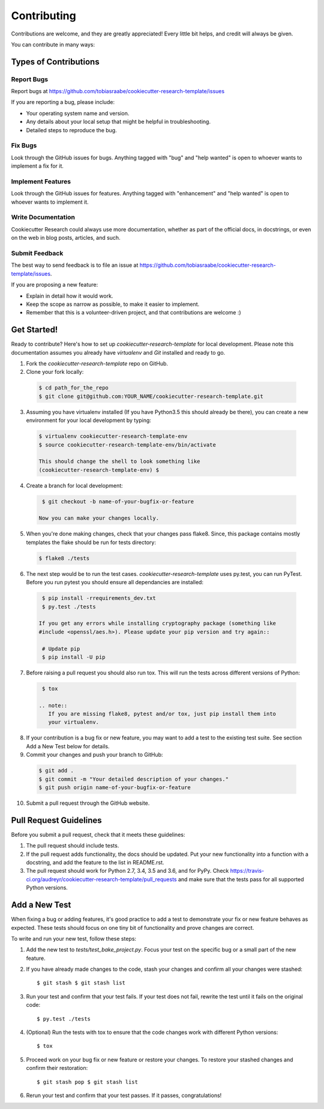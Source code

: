 ============
Contributing
============

Contributions are welcome, and they are greatly appreciated! Every
little bit helps, and credit will always be given.

You can contribute in many ways:

Types of Contributions
----------------------

Report Bugs
~~~~~~~~~~~

Report bugs at
https://github.com/tobiasraabe/cookiecutter-research-template/issues

If you are reporting a bug, please include:

* Your operating system name and version.
* Any details about your local setup that might be helpful in troubleshooting.
* Detailed steps to reproduce the bug.

Fix Bugs
~~~~~~~~

Look through the GitHub issues for bugs. Anything tagged with "bug"
and "help wanted" is open to whoever wants to implement a fix for it.

Implement Features
~~~~~~~~~~~~~~~~~~

Look through the GitHub issues for features. Anything tagged with "enhancement"
and "help wanted" is open to whoever wants to implement it.

Write Documentation
~~~~~~~~~~~~~~~~~~~

Cookiecutter Research could always use more documentation, whether as part of
the official docs, in docstrings, or even on the web in blog posts, articles,
and such.

Submit Feedback
~~~~~~~~~~~~~~~

The best way to send feedback is to file an issue at
https://github.com/tobiasraabe/cookiecutter-research-template/issues.

If you are proposing a new feature:

* Explain in detail how it would work.
* Keep the scope as narrow as possible, to make it easier to implement.
* Remember that this is a volunteer-driven project, and that contributions
  are welcome :)

Get Started!
------------

Ready to contribute? Here's how to set up `cookiecutter-research-template` for
local development. Please note this documentation assumes you already have
`virtualenv` and `Git` installed and ready to go.

1. Fork the `cookiecutter-research-template` repo on GitHub.
2. Clone your fork locally::

  .. code-block:: bash

    $ cd path_for_the_repo
    $ git clone git@github.com:YOUR_NAME/cookiecutter-research-template.git

3. Assuming you have virtualenv installed (If you have Python3.5 this should
   already be there), you can create a new environment for your local
   development by typing::

  .. code-block:: bash

    $ virtualenv cookiecutter-research-template-env
    $ source cookiecutter-research-template-env/bin/activate

    This should change the shell to look something like
    (cookiecutter-research-template-env) $

4. Create a branch for local development::

  .. code-block:: bash

    $ git checkout -b name-of-your-bugfix-or-feature

   Now you can make your changes locally.

5. When you're done making changes, check that your changes pass flake8. Since,
   this package contains mostly templates the flake should be run for tests
   directory::

  .. code-block:: bash

    $ flake8 ./tests

6. The next step would be to run the test cases.
   `cookiecutter-research-template` uses py.test, you can run PyTest. Before
   you run pytest you should ensure all dependancies are installed::

  .. code-block:: bash

    $ pip install -rrequirements_dev.txt
    $ py.test ./tests

   If you get any errors while installing cryptography package (something like
   #include <openssl/aes.h>). Please update your pip version and try again::

    # Update pip
    $ pip install -U pip

7. Before raising a pull request you should also run tox. This will run the
   tests across different versions of Python::

  .. code-block:: bash

    $ tox

   .. note::
      If you are missing flake8, pytest and/or tox, just pip install them into
      your virtualenv.

8. If your contribution is a bug fix or new feature, you may want to add a test
   to the existing test suite. See section Add a New Test below for details.

9. Commit your changes and push your branch to GitHub::

  .. code-block:: bash

    $ git add .
    $ git commit -m "Your detailed description of your changes."
    $ git push origin name-of-your-bugfix-or-feature

10. Submit a pull request through the GitHub website.

Pull Request Guidelines
-----------------------

Before you submit a pull request, check that it meets these guidelines:

1. The pull request should include tests.

2. If the pull request adds functionality, the docs should be updated. Put your
   new functionality into a function with a docstring, and add the feature to
   the list in README.rst.

3. The pull request should work for Python 2.7, 3.4, 3.5 and 3.6, and for PyPy.
   Check
   https://travis-ci.org/audreyr/cookiecutter-research-template/pull_requests
   and make sure that the tests pass for all supported Python versions.

Add a New Test
---------------
When fixing a bug or adding features, it's good practice to add a test to
demonstrate your fix or new feature behaves as expected. These tests should
focus on one tiny bit of functionality and prove changes are correct.

To write and run your new test, follow these steps:

1. Add the new test to `tests/test_bake_project.py`. Focus your test on the
   specific bug or a small part of the new feature.

2. If you have already made changes to the code, stash your changes and confirm
   all your changes were stashed::

    $ git stash $ git stash list

3. Run your test and confirm that your test fails. If your test does not fail,
   rewrite the test until it fails on the original code::

    $ py.test ./tests

4. (Optional) Run the tests with tox to ensure that the code changes work with
   different Python versions::

    $ tox

5. Proceed work on your bug fix or new feature or restore your changes. To
   restore your stashed changes and confirm their restoration::

    $ git stash pop $ git stash list

6. Rerun your test and confirm that your test passes. If it passes,
   congratulations!

.. cookiecutter: https://github.com/audreyr/cookiecutter-research-template
.. virtualenv: https://virtualenv.pypa.io/en/stable/installation git:
.. https://git-scm.com/book/en/v2/Getting-Started-Installing-Git
